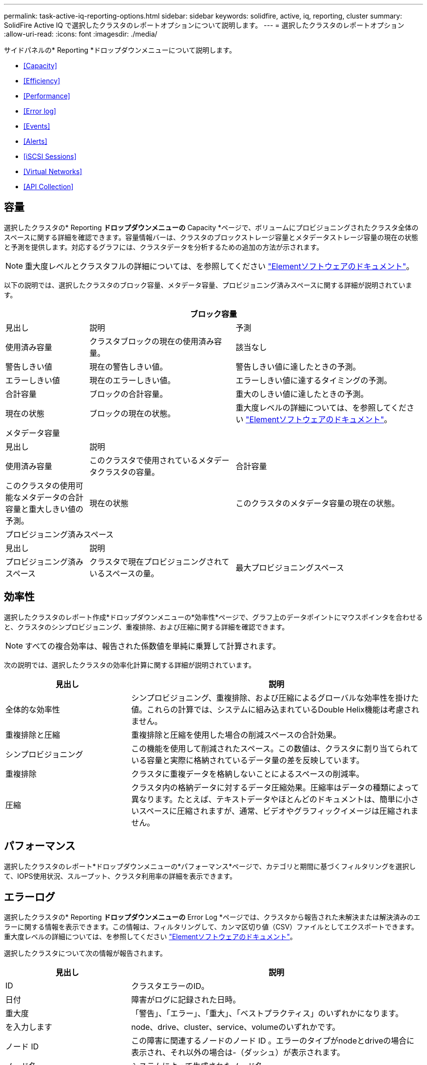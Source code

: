---
permalink: task-active-iq-reporting-options.html 
sidebar: sidebar 
keywords: solidfire, active, iq, reporting, cluster 
summary: SolidFire Active IQ で選択したクラスタのレポートオプションについて説明します。 
---
= 選択したクラスタのレポートオプション
:allow-uri-read: 
:icons: font
:imagesdir: ./media/


[role="lead"]
サイドパネルの* Reporting *ドロップダウンメニューについて説明します。

* <<Capacity>>
* <<Efficiency>>
* <<Performance>>
* <<Error log>>
* <<Events>>
* <<Alerts>>
* <<iSCSI Sessions>>
* <<Virtual Networks>>
* <<API Collection>>




== 容量

選択したクラスタの* Reporting *ドロップダウンメニューの* Capacity *ページで、ボリュームにプロビジョニングされたクラスタ全体のスペースに関する詳細を確認できます。容量情報バーは、クラスタのブロックストレージ容量とメタデータストレージ容量の現在の状態と予測を提供します。対応するグラフには、クラスタデータを分析するための追加の方法が示されます。


NOTE: 重大度レベルとクラスタフルの詳細については、を参照してください https://docs.netapp.com/us-en/element-software/index.html["Elementソフトウェアのドキュメント"^]。

以下の説明では、選択したクラスタのブロック容量、メタデータ容量、プロビジョニング済みスペースに関する詳細が説明されています。

[cols="20,35,45"]
|===
3+| ブロック容量 


| 見出し | 説明 | 予測 


| 使用済み容量 | クラスタブロックの現在の使用済み容量。 | 該当なし 


| 警告しきい値 | 現在の警告しきい値。 | 警告しきい値に達したときの予測。 


| エラーしきい値 | 現在のエラーしきい値。 | エラーしきい値に達するタイミングの予測。 


| 合計容量 | ブロックの合計容量。 | 重大のしきい値に達したときの予測。 


| 現在の状態 | ブロックの現在の状態。 | 重大度レベルの詳細については、を参照してください https://docs.netapp.com/us-en/element-software/index.html["Elementソフトウェアのドキュメント"^]。 


3+| メタデータ容量 


| 見出し 2+| 説明 


| 使用済み容量  a| 
このクラスタで使用されているメタデータクラスタの容量。



| 合計容量  a| 
このクラスタの使用可能なメタデータの合計容量と重大しきい値の予測。



| 現在の状態  a| 
このクラスタのメタデータ容量の現在の状態。



3+| プロビジョニング済みスペース 


| 見出し 2+| 説明 


| プロビジョニング済みスペース  a| 
クラスタで現在プロビジョニングされているスペースの量。



| 最大プロビジョニングスペース  a| 
クラスタでプロビジョニングできる最大スペース。

|===


== 効率性

選択したクラスタのレポート作成*ドロップダウンメニューの*効率性*ページで、グラフ上のデータポイントにマウスポインタを合わせると、クラスタのシンプロビジョニング、重複排除、および圧縮に関する詳細を確認できます。


NOTE: すべての複合効率は、報告された係数値を単純に乗算して計算されます。

次の説明では、選択したクラスタの効率化計算に関する詳細が説明されています。

[cols="30,70"]
|===
| 見出し | 説明 


| 全体的な効率性 | シンプロビジョニング、重複排除、および圧縮によるグローバルな効率性を掛けた値。これらの計算では、システムに組み込まれているDouble Helix機能は考慮されません。 


| 重複排除と圧縮 | 重複排除と圧縮を使用した場合の削減スペースの合計効果。 


| シンプロビジョニング | この機能を使用して削減されたスペース。この数値は、クラスタに割り当てられている容量と実際に格納されているデータ量の差を反映しています。 


| 重複排除 | クラスタに重複データを格納しないことによるスペースの削減率。 


| 圧縮 | クラスタ内の格納データに対するデータ圧縮効果。圧縮率はデータの種類によって異なります。たとえば、テキストデータやほとんどのドキュメントは、簡単に小さいスペースに圧縮されますが、通常、ビデオやグラフィックイメージは圧縮されません。 
|===


== パフォーマンス

選択したクラスタのレポート*ドロップダウンメニューの*パフォーマンス*ページで、カテゴリと期間に基づくフィルタリングを選択して、IOPS使用状況、スループット、クラスタ利用率の詳細を表示できます。



== エラーログ

選択したクラスタの* Reporting *ドロップダウンメニューの* Error Log *ページでは、クラスタから報告された未解決または解決済みのエラーに関する情報を表示できます。この情報は、フィルタリングして、カンマ区切り値（CSV）ファイルとしてエクスポートできます。重大度レベルの詳細については、を参照してください https://docs.netapp.com/us-en/element-software/index.html["Elementソフトウェアのドキュメント"^]。

選択したクラスタについて次の情報が報告されます。

[cols="30,70"]
|===
| 見出し | 説明 


| ID | クラスタエラーのID。 


| 日付 | 障害がログに記録された日時。 


| 重大度 | 「警告」、「エラー」、「重大」、「ベストプラクティス」のいずれかになります。 


| を入力します | node、drive、cluster、service、volumeのいずれかです。 


| ノード ID | この障害に関連するノードのノード ID 。エラーのタイプがnodeとdriveの場合に表示され、それ以外の場合は-（ダッシュ）が表示されます。 


| ノード名 | システムによって生成されたノード名。 


| ドライブ ID | この障害に関連するドライブのドライブ ID 。エラーのタイプがdriveの場合に表示され、それ以外の場合は-（ダッシュ）が表示されます。 


| 解決しました | エラーの原因 が解決されたかどうかが表示されます。 


| 解決時間 | 問題 が解決された時刻が表示されます。 


| エラーコード | エラーの原因を示すコード。 


| 詳細 | エラーの概要 とその他の詳細情報。 
|===


== イベント

選択したクラスタの* Reporting *ドロップダウンメニューの* Events *ページで、クラスタで発生した主要イベントに関する情報を表示できます。この情報は、フィルタリングしてCSVファイルにエクスポートできます。

選択したクラスタについて次の情報が報告されます。

[cols="30,70"]
|===
| 見出し | 説明 


| イベント ID | 各イベントに関連付けられた一意の ID 。 


| イベント時間 | イベントが発生した時刻。 


| を入力します | APIイベントやクローンイベントなど、記録されるイベントのタイプ。を参照してください https://docs.netapp.com/us-en/element-software/index.html["Elementソフトウェアのドキュメント"^] を参照してください。 


| メッセージ | イベントに関連するメッセージです。 


| サービス ID | イベントを報告したサービス（該当する場合）。 


| ノード ID | イベントを報告したノード（該当する場合）。 


| ドライブ ID | イベントを報告したドライブ（該当する場合）。 


| 詳細 | イベントが発生した理由の特定に役立つ情報。 
|===


== アラート

選択したクラスタの* Reporting *ドロップダウンメニューの* Alerts *ページで、未解決または解決済みのクラスタアラートを表示できます。この情報は、フィルタリングしてCSVファイルにエクスポートできます。重大度レベルの詳細については、を参照してください https://docs.netapp.com/us-en/element-software/index.html["Elementソフトウェアのドキュメント"^]。

選択したクラスタについて次の情報が報告されます。

[cols="30,70"]
|===
| 見出し | 説明 


| トリガー済み | アラートがActive IQ でトリガーされた時刻。クラスタ自体ではトリガーされません。 


| 最後に通知しました | 最新のアラートEメールが送信された時刻です。 


| 解決しました | アラートの原因 が解決されたかどうかを示します。 


| ポリシー | これはユーザ定義のアラートポリシー名です。 


| 重大度 | アラートポリシーが作成された時点で割り当てられていた重大度。 


| 宛先 | アラートEメールの受信用に選択したEメールアドレス。 


| トリガー | アラートをトリガーしたユーザ定義の設定。 
|===


== iSCSIセッション

選択したクラスタのレポート*ドロップダウンメニューの* iSCSI Sessions *ページで、クラスタ上のアクティブなセッション数およびクラスタで発生したiSCSIセッション数に関する詳細を表示できます。

.iSCSIセッションの例を展開します
====
image:iscsi_sessions.PNG["iSCSIセッション"]

====
グラフ上のデータポイントにマウスポインタを合わせると、定義された期間のセッション数を確認できます。

* Active Sessions：クラスタに接続されてアクティブになっているiSCSIセッションの数。
* Peak Active Sessions：過去24時間にクラスタで発生したiSCSIセッションの最大数。



NOTE: このデータには、FCノードによって生成されたiSCSIセッションも含まれます。



== 仮想ネットワーク

選択したクラスタの* Reporting *ドロップダウンメニューの* Virtual Networks *ページで、クラスタで設定されている仮想ネットワークに関する次の情報を表示できます。

[cols="30,70"]
|===
| 見出し | 説明 


| ID | VLANネットワークの一意のID。これはシステムによって割り当てられます。 


| 名前 | VLANネットワークにユーザが割り当てた一意の名前。 


| VLAN ID | 仮想ネットワークの作成時に割り当てられたVLANタグ。 


| SVIP | 仮想ネットワークに割り当てられたストレージ仮想IPアドレス。 


| ネットマスク | この仮想ネットワークのネットマスク。 


| ゲートウェイ | 仮想ネットワークゲートウェイの一意のIPアドレス。VRF が有効になっている必要があります 


| VRFが有効です | 仮想ルーティング/転送が有効になっているかどうかを示します。 


| IPS使用済み | 仮想ネットワークで使用される仮想ネットワークIPアドレスの範囲。 
|===


== APIコレクション

選択したクラスタの* Reporting *ドロップダウンメニューの* API Collection *ページで、NetApp SolidFire Active IQ が使用するAPIメソッドを表示できます。これらの方法の詳細については、を参照してください link:https://docs.netapp.com/us-en/element-software/api/index.html["ElementソフトウェアAPIのドキュメント"^]。


NOTE: これらのメソッドに加え、Active IQ は、クラスタの健常性を監視するためにネットアップのサポートおよびエンジニアリングによって使用される内部のAPI呼び出しをいくつか実行します。これらの呼び出しは、誤ってクラスタの機能を停止する可能性があるため、ドキュメント化されていません。Active IQ APIコレクションの一覧が必要な場合は、ネットアップサポートにお問い合わせください。



== 詳細については、こちらをご覧ください

https://www.netapp.com/support-and-training/documentation/["ネットアップの製品マニュアル"^]
